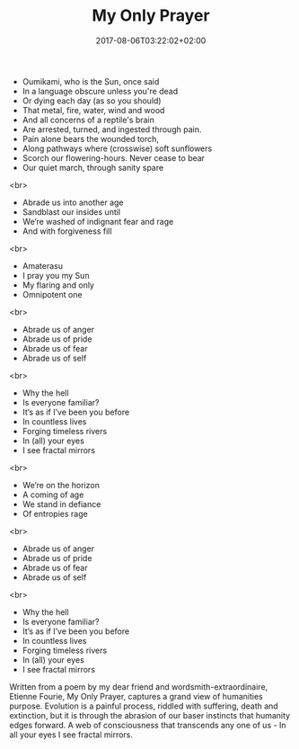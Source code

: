 #+TITLE: My Only Prayer
#+DATE: 2017-08-06T03:22:02+02:00
#+DRAFT: true

- Oumikami, who is the Sun, once said
- In a language obscure unless you're dead
- Or dying each day (as so you should)
- That metal, fire, water, wind and wood
- And all concerns of a reptile's brain
- Are arrested, turned, and ingested through pain.
- Pain alone bears the wounded torch,
- Along pathways where (crosswise) soft sunflowers
- Scorch our flowering-hours. Never cease to bear
- Our quiet march, through sanity spare
<br>
- Abrade us into another age
- Sandblast our insides until
- We’re washed of indignant fear and rage
- And with forgiveness fill
<br>
- Amaterasu
- I pray you my Sun
- My flaring and only
- Omnipotent one
<br>
- Abrade us of anger
- Abrade us of pride
- Abrade us of fear
- Abrade us of self
<br>
- Why the hell
- Is everyone familiar?
- It’s as if I’ve been you before
- In countless lives
- Forging timeless rivers
- In (all) your eyes
- I see fractal mirrors
<br>
- We’re on the horizon
- A coming of age
- We stand in defiance
- Of entropies rage
<br>
- Abrade us of anger
- Abrade us of pride
- Abrade us of fear
- Abrade us of self
<br>
- Why the hell
- Is everyone familiar?
- It’s as if I’ve been you before
- In countless lives
- Forging timeless rivers
- In (all) your eyes
- I see fractal mirrors

Written from a poem by my dear friend and wordsmith-extraordinaire, Etienne Fourie, My Only Prayer, captures a grand view of humanities purpose. Evolution is a painful process, riddled with suffering, death and extinction, but it is through the abrasion of our baser instincts that humanity edges forward. A web of consciousness that transcends any one of us - In all your eyes I see fractal mirrors.
